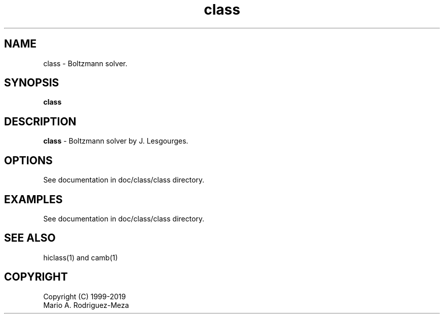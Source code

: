 't" t
.TH class 1 "January 2019" UNIX "NagBody PROJECT"
.na
.nh   

.SH NAME
class - Boltzmann solver.
.SH SYNOPSIS
\fBclass\fR
.sp

.SH DESCRIPTION
\fBclass\fR - Boltzmann solver by J. Lesgourges.

.SH OPTIONS
See documentation in doc/class/class directory.
.sp

.SH EXAMPLES
See documentation in doc/class/class directory.

.SH SEE ALSO
hiclass(1) and camb(1)

.SH COPYRIGHT
Copyright (C) 1999-2019
.br
Mario A. Rodriguez-Meza
.br
